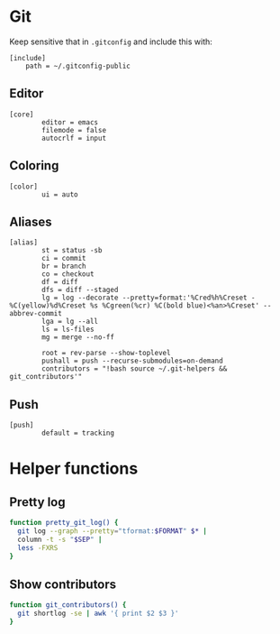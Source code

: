 #+STARTUP: showall
* Git
:PROPERTIES:
:tangle: ~/.gitconfig-public
:END:

Keep sensitive that in =.gitconfig= and include this with:
#+BEGIN_SRC gitconfig :tangle no
  [include]
      path = ~/.gitconfig-public
#+END_SRC

** Editor
#+BEGIN_SRC gitconfig
  [core]
          editor = emacs
          filemode = false
          autocrlf = input
#+END_SRC

** Coloring
#+BEGIN_SRC gitconfig
  [color]
          ui = auto
#+END_SRC

** Aliases
#+BEGIN_SRC gitconfig
  [alias]
          st = status -sb
          ci = commit
          br = branch
          co = checkout
          df = diff
          dfs = diff --staged
          lg = log --decorate --pretty=format:'%Cred%h%Creset -%C(yellow)%d%Creset %s %Cgreen(%cr) %C(bold blue)<%an>%Creset' --abbrev-commit
          lga = lg --all
          ls = ls-files
          mg = merge --no-ff

          root = rev-parse --show-toplevel
          pushall = push --recurse-submodules=on-demand
          contributors = "!bash source ~/.git-helpers && git_contributors'"
#+END_SRC

** Push
#+BEGIN_SRC gitconfig
  [push]
          default = tracking
#+END_SRC

* Helper functions
:PROPERTIES:
:tangle: ~/.git-helpers
:END:
** Pretty log
#+BEGIN_SRC sh
  function pretty_git_log() {
    git log --graph --pretty="tformat:$FORMAT" $* |
    column -t -s "$SEP" |
    less -FXRS
  }
#+END_SRC

** Show contributors
#+BEGIN_SRC sh
  function git_contributors() {
    git shortlog -se | awk '{ print $2 $3 }'
  }
#+END_SRC
